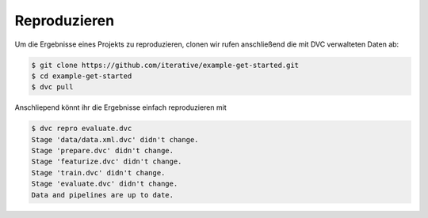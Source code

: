 Reproduzieren
=============

Um die Ergebnisse eines Projekts zu reproduzieren, clonen wir rufen
anschließend die mit DVC verwalteten Daten ab:

.. code-block:: console

    $ git clone https://github.com/iterative/example-get-started.git
    $ cd example-get-started
    $ dvc pull

Anschliepend könnt ihr die Ergebnisse einfach reproduzieren mit

.. code-block:: console

    $ dvc repro evaluate.dvc 
    Stage 'data/data.xml.dvc' didn't change.
    Stage 'prepare.dvc' didn't change.
    Stage 'featurize.dvc' didn't change.
    Stage 'train.dvc' didn't change.
    Stage 'evaluate.dvc' didn't change.
    Data and pipelines are up to date.

